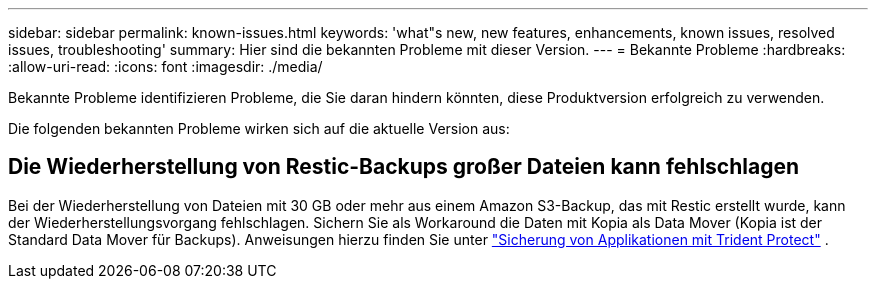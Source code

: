 ---
sidebar: sidebar 
permalink: known-issues.html 
keywords: 'what"s new, new features, enhancements, known issues, resolved issues, troubleshooting' 
summary: Hier sind die bekannten Probleme mit dieser Version. 
---
= Bekannte Probleme
:hardbreaks:
:allow-uri-read: 
:icons: font
:imagesdir: ./media/


[role="lead"]
Bekannte Probleme identifizieren Probleme, die Sie daran hindern könnten, diese Produktversion erfolgreich zu verwenden.

Die folgenden bekannten Probleme wirken sich auf die aktuelle Version aus:



== Die Wiederherstellung von Restic-Backups großer Dateien kann fehlschlagen

Bei der Wiederherstellung von Dateien mit 30 GB oder mehr aus einem Amazon S3-Backup, das mit Restic erstellt wurde, kann der Wiederherstellungsvorgang fehlschlagen. Sichern Sie als Workaround die Daten mit Kopia als Data Mover (Kopia ist der Standard Data Mover für Backups). Anweisungen hierzu finden Sie unter https://docs.netapp.com/us-en/trident/trident-protect/trident-protect-protect-apps.html["Sicherung von Applikationen mit Trident Protect"^] .
